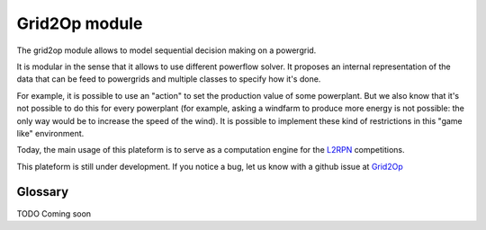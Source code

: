 Grid2Op module
===================================
.. module:: grid2op

The grid2op module allows to model sequential decision making on a powergrid.

It is modular in the sense that it allows to use different powerflow solver. It proposes an internal representation
of the data that can be feed to powergrids and multiple classes to specify how it's done.

For example, it is possible to use an "action" to set the production value of some powerplant. But we
also know that it's not possible to do this for every powerplant (for example, asking a windfarm to produce more
energy is not possible: the only way would be to increase the speed of the wind). It is possible to implement
these kind of restrictions in this "game like" environment.

Today, the main usage of this plateform is to serve as a computation engine for the `L2RPN <www.l2rpn.chalearn.com>`_
competitions.

This plateform is still under development. If you notice a bug, let us know with a github issue at
`Grid2Op <https://github.com/rte-france/Grid2Op>`_

####################
Glossary
####################
TODO Coming soon